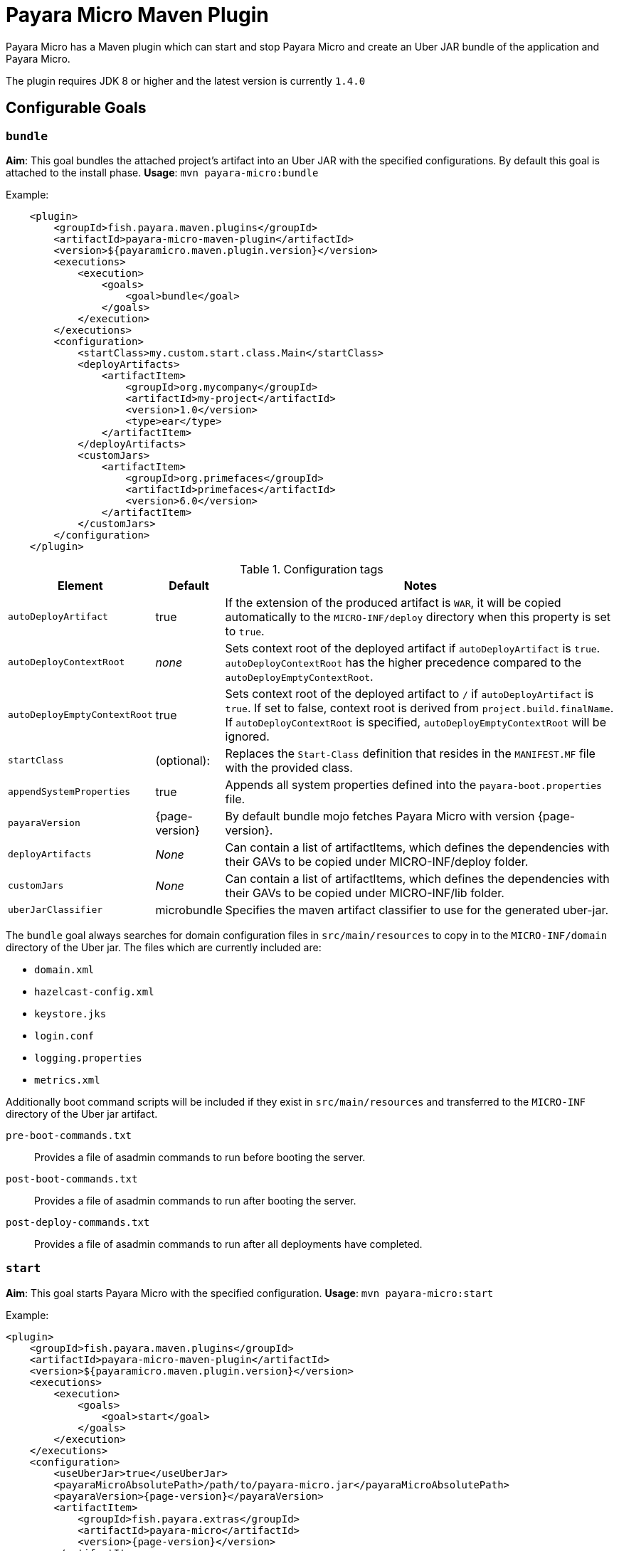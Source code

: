 = Payara Micro Maven Plugin
:ordinal: 2

Payara Micro has a Maven plugin which can start and stop Payara Micro and create an Uber JAR bundle of the application and Payara Micro.

The plugin requires JDK 8 or higher and the latest version is currently `1.4.0`

[[goals]]
== Configurable Goals

=== `bundle`
*Aim*: This goal bundles the attached project's artifact into an Uber JAR with the specified configurations. By default this goal is attached to the install phase.
*Usage*: `mvn payara-micro:bundle`

Example:

[source, xml, subs=attributes+]
----
    <plugin>
        <groupId>fish.payara.maven.plugins</groupId>
        <artifactId>payara-micro-maven-plugin</artifactId>
        <version>${payaramicro.maven.plugin.version}</version>
        <executions>
            <execution>
                <goals>
                    <goal>bundle</goal>
                </goals>
            </execution>
        </executions>
        <configuration>
            <startClass>my.custom.start.class.Main</startClass>
            <deployArtifacts>
                <artifactItem>
                    <groupId>org.mycompany</groupId>
                    <artifactId>my-project</artifactId>
                    <version>1.0</version>
                    <type>ear</type>
                </artifactItem>
            </deployArtifacts>            
            <customJars>
                <artifactItem>
                    <groupId>org.primefaces</groupId>
                    <artifactId>primefaces</artifactId>
                    <version>6.0</version>
                </artifactItem>
            </customJars>
        </configuration>
    </plugin>
----

.Configuration tags
[cols="2,1,7",options="header"]
|===
|Element
|Default
|Notes

|`autoDeployArtifact`
|true
|If the extension of the produced artifact is `WAR`, it will be copied automatically to the `MICRO-INF/deploy` directory when this property is set to `true`.

|`autoDeployContextRoot`
|_none_
|Sets context root of the deployed artifact if `autoDeployArtifact` is `true`. `autoDeployContextRoot` has the higher precedence compared to the `autoDeployEmptyContextRoot`.

|`autoDeployEmptyContextRoot`
|true
|Sets context root of the deployed artifact to `/`  if `autoDeployArtifact` is `true`. If set to false, context root is derived from `project.build.finalName`. If `autoDeployContextRoot` is specified, `autoDeployEmptyContextRoot` will be ignored.

|`startClass`
|(optional):
|Replaces the `Start-Class` definition that resides in the `MANIFEST.MF` file with the provided class.

|`appendSystemProperties`
|true
|Appends all system properties defined into the `payara-boot.properties` file.

|`payaraVersion`
|{page-version}
|By default bundle mojo fetches Payara Micro with version {page-version}.

|`deployArtifacts`
|_None_
|Can contain a list of artifactItems, which defines the dependencies with their GAVs to be copied under MICRO-INF/deploy folder.

|`customJars`
|_None_
|Can contain a list of artifactItems, which defines the dependencies with their GAVs to be copied under MICRO-INF/lib folder.

|`uberJarClassifier`
|microbundle
|Specifies the maven artifact classifier to use for the generated uber-jar.
|=== 

The `bundle` goal always searches for domain configuration files in `src/main/resources` to copy in to the `MICRO-INF/domain` directory of the  Uber jar. The files which are currently included are:

- `domain.xml`
- `hazelcast-config.xml`
- `keystore.jks`
- `login.conf`
- `logging.properties`
- `metrics.xml`

Additionally boot command scripts will be included if they exist in `src/main/resources` and transferred to the `MICRO-INF` directory of the Uber jar artifact.

`pre-boot-commands.txt`:: Provides a file of asadmin commands to run before booting the server.
`post-boot-commands.txt`:: Provides a file of asadmin commands to run after booting the server.
`post-deploy-commands.txt`:: Provides a file of asadmin commands to run after all deployments have completed.

=== `start`
*Aim*: This goal starts Payara Micro with the specified configuration.
*Usage*: `mvn payara-micro:start`

Example:

[source,XML]
----
<plugin>
    <groupId>fish.payara.maven.plugins</groupId>
    <artifactId>payara-micro-maven-plugin</artifactId>
    <version>${payaramicro.maven.plugin.version}</version>
    <executions>
        <execution>
            <goals>
                <goal>start</goal>
            </goals>
        </execution>
    </executions>
    <configuration>
        <useUberJar>true</useUberJar>
        <payaraMicroAbsolutePath>/path/to/payara-micro.jar</payaraMicroAbsolutePath>
        <payaraVersion>{page-version}</payaraVersion>
        <artifactItem>
            <groupId>fish.payara.extras</groupId>
            <artifactId>payara-micro</artifactId>
            <version>{page-version}</version>
        </artifactItem>
        <daemon>true</daemon>
        <javaPath>/path/to/Java/Executable</javaPath>
        <deployWar>true</deployWar>
        <contextRoot>myApp</contextRoot>
        <javaCommandLineOptions>
            <option>
                <value>-Xdebug</value>
            </option>
            <option>
                <key>-Xrunjdwp:transport</key>
                <value>dt_socket,server=y,suspend=y,address=5005</value>
            </option>
        </javaCommandLineOptions>
        <commandLineOptions>
            <option>
                <key>--domainconfig</key>
                <value>/path/to/domain.xml</value>
            </option>
            <option>
                <key>--autoBindHttp</key>
                <value>true</value>
            </option>
        </commandLineOptions>
    </configuration>
</plugin>
----

NOTE: If you want to execute the payara-micro plugin along with maven-toolchains-plugin, you need to execute the plugin as: `mvn toolchains:toolchain payara-micro:start`. See <<using-toolchains>> for more information.

.Configuration tags
[cols="2,1,7",options="header"]
|===
|Element
|Default
|Notes

|`useUberJar`
|false
|Use the created uber-jar that resides in the target folder. The name of the JAR artifact will be resolved automatically by evaluating its final name, artifact ID and version. This configuration element has the higher precedence compared to `payaraMicroAbsolutePath`, `payaraVersion` and `artifactItem`.

|`uberJarClassifier`
|microbundle
|Specifies the maven artifact classifier to use for the Uber JAR.

|`payaraMicroAbsolutePath`
|_none_
|Absolute path to the Payara Micro executable.

|`payaraVersion`
|{page-version}
|By default start mojo fetches payara-micro with version {page-version}.

|`artifactItem`
|_none_
|Defines payara-micro artifact with its coordinates. Specified artifact should be available in local maven repository.

|`daemon`
|false
|Starts Payara Micro in separate JVM process and continues with the maven build.

|`immediateExit`
|false
|If Payara Micro is executed in daemon mode, the executor thread will wait for the ready message before shutting down its process. By setting `immediateExit` to `true` you can skip this and instantly interrupt the executor thread.

|`javaPath`
|`java`
|Absolute path to the java executable. This has higher priority to the java executable identified via the Maven toolchain.

|`deployWar`
|false
|If the attached project is of type WAR, it will automatically be deployed if `deployWar` is set to `true`.

|`contextRoot`
|_none_
|Defines the context root of an application.

|`javaCommandLineOptions`
|_none_
|Defines a list of command line options that will be passed to `java` executable. Command line options can either be defined as key-value pairs or just as list of values. key-value pairs will be formatted as `key=value`.

|`commandLineOptions`
|_none_
|Defines a list of command line options that will be passed onto payara-micro.

|`hotDeploy`
|false
|Enables the Hot Deploy mode.

|`autoDeploy`
|false
|Enables automatic compilation and deployment upon saving files.

|`liveReload`
|false
|Triggers a browser refresh for an up-to-date view after each redeployment.

|`browser`
|none
|Specifies the browser for live reload. Adapted based on the system if not specified.

|`keepState`
|false
|Persists session state across multiple redeployments.

|`trimLog`
|false
|Refactors log format for improved readability.

|===

=== `stop`
*Aim*: This goal stops Payara Micro with the specified configuration. By default this goal tries to find the currently executing Payara Micro instance by checking the running JAR. If an `artifactItem` is defined, it will take precedence for identifying currently running instances. If `processId` is defined, this takes the highest precedence and the given `processId` will immediately kill the executing Payara Micro instance.
*Usage*: `mvn payara-micro:stop`

Example:

[source, xml]
----
<plugin>
    <groupId>fish.payara.maven.plugins</groupId>
    <artifactId>payara-micro-maven-plugin</artifactId>
    <version>${payaramicro.maven.plugin.version}</version>
    <executions>
        <execution>
            <goals>
                <goal>stop</goal>
            </goals>
        </execution>
    </executions>
    <configuration>
        <processId>32333</processId>
        <artifactItem>
            <groupId>fish.payara.extras</groupId>
            <artifactId>payara-micro</artifactId>
            <version>{page-version}</version>
        </artifactItem>
    </configuration>
</plugin>
----

NOTE: If you want to execute the payara-micro plugin along with maven-toolchains-plugin, you need to execute the plugin as: `mvn toolchains:toolchain payara-micro:start`. See <<using-toolchains>> for more information.

.Configuration tags
[cols="2,1,7",options="header"]
|====
|Element
|Default
|Notes

|`processId`
|_none_
|Process id of the running Payara Micro instance.

|`artifactItem`
|_none_
|Defines payara-micro artifact with its coordinates. This information is used to identify the process id of the running Payara Micro instance.

|`useUberJar`
|false
|Use the name of the created uber-jar that resides in target folder to identify the process id of the running Payara Micro instance.

|`uberJarClassifier`
|microbundle
|Specifies the maven artifact classifier of the generated uber-jar to identify the process id of the running Payara Micro instance.

|`maxStopTimeoutMillis`
|5000
|Defines the maximum timeout in milliseconds to wait for the process of Payara Micro instance to stop.
|====

=== `reload`

*Aim*: This goal reloads the Payara Micro application with the specified configuration. By default, this goal performs the vanilla deployment of the application without restarting the Payara Micro instance. If `hotDeploy` is set to true then the Hot Deploy functionality will be enabled. 
*Usage*: `mvn payara-micro:reload`

NOTE: This goal is specifically designed for integration with the IDEs and Editors. Payara Micro instance allows IDEs to deploy the application in Hot Deploy mode by reusing the existing application instance and updating its classloader and internal components relative to the modified source. This can lead to significant savings of time when an application is redeployed and boost developer productivity even more.

.Configuration tags
[cols="2,1,7",options="header"]
|===
|Element
|Default
|Notes

|`hotDeploy`
|false
|Enables the Hot Deploy mode.

|`sourcesChanged`
|_none_
|Defines a list (comma separated) of the absolute paths to the source file which need to be reloaded via the Hot Deploy feature.

|`metadataChanged`
|false
|If set to true, reloads deployment descriptors metadata in Hot Deploy mode

|`keepState`
|false
|Persists session state across multiple redeployments.
|===

=== `dev`

*Aim*: The dev goal is designed to streamline development by enabling `deployWar`, `exploded`, `autoDeploy`, `liveReload`, `keepState`, and `trimLog` to true, which facilitating auto compilation and deployment on saving files resulting in rapid compilation, and deployment for an efficient development workflow.


*Usage*: 
```
mvn payara-micro:dev
```

The `dev` mojo is an extended mojo of `start` and is pre-configured for developing web applications in development mode which is equivalent to starting the Payara Micro instance using the following command:

```
mvn payara-micro:start -DautoDeploy=true -DliveReload=true -DdeployWar=true -Dexploded=true -DkeepState -DtrimLog=true
```

==== *Features in Dev Mode*:
1. AutoDeploy Feature:
The AutoDeploy feature enables automatic compilation and deployment of the application upon saving files within the project structure. Enabled by setting `autoDeploy=true`.
The AutoDeploy feature relies on Java's WatchService to monitor changes in source directories, enabling continuous build and reload using Maven's Invoker. It dynamically modifies Maven goals based on file modifications, supports asynchronous execution for concurrent build tasks, and includes specifics for tracking changes in source, resources, and test directories. However, it has a limitation and is not supported for `pom.xml`, `--prebootcommandfile`, `--postbootcommandfile`, or `--postdeploycommandfile`.
2. Restart on Modifying Command File:
The restart functionality in Dev mode enables a seamless instance restart upon modifications to the boot command file `--prebootcommandfile`, `--postbootcommandfile`, or `--postdeploycommandfile`, offering a quick server restart option for improved development efficiency. However, modifying the `pom.xml` is not supported, as limitations may arise when restarting with a modified `pom.xml`, potentially conflicting with previously passed properties via the command line.
3. LiveReload Feature:
The LiveReload feature automatically refreshes the browser upon redeployment. The liveReload property is set to true by default in the dev mojo and false in the start mojo.

- `liveReload` Property:
  Enables or disables automatic browser refresh on redeployment.
- `browser` Property:
  The browser property offers seamless configuration. If not specified, the system prioritizes Chrome and Firefox, gracefully falling back to Edge for Windows, Safari for macOS, or Firefox for other platforms. This improvement simplifies setup - no need to worry about specifying a browser; it adapts based on your system, making configuring a breeze!
- Persisting Last Accessed URL: 
The last accessed Payara Micro URL is stored in the `payara-maven-config.properties` file within the system's temporary directory. This ensures accessibility across application restarts, eliminating the need for users to manually navigate to the last accessed URL. This streamlined approach enhances the overall user experience by maintaining continuity and reducing manual intervention after each restart.
4. Persistent Session State:
The `keepState` property allows for the persistence of session state across multiple redeployments during the development process. Enabled by default in the `dev` mojo and disabled in the `start` mojo.
5. Readable Logging:
The `trimLog` property refactors the log format for improved readability. Enabled by default in the `dev` mojo and disabled in the `start` mojo.

Note: All listed features are enabled by default in Dev Mode.

[[using-toolchains]]
=== Using Toolchains

The Maven Toolchains provide a way for plugins to discover what JDK (or other tools) are to be used during the build and Payara Micro Maven Plugin also supports using toolchains with its configuration.

In order to use the toolchains with either `payara-micro:start` or `payara-micro:stop`, first toolchains plugin should be defined as:
[source,XML]
----
<plugin>
    <groupId>org.apache.maven.plugins</groupId>
    <artifactId>maven-toolchains-plugin</artifactId>
    <version>1.1</version>
    <executions>
        <execution>
            <goals>
                <goal>toolchain</goal>
            </goals>
        </execution>
    </executions>
    <configuration>
        <toolchains>
            <jdk>
                <version>1.8</version>
                <vendor>oracle</vendor>
            </jdk>
        </toolchains>
    </configuration>
</plugin>
----

toolchains.xml is the file for configuring each toolchain and it should reside under the .m2 folder. A sample would be as:

[source, xml]
----
<?xml version="1.0" encoding="UTF8"?>
<toolchains>
    <toolchain>
        <type>jdk</type>
        <provides>
            <version>1.7</version>
            <vendor>oracle</vendor>
        </provides>
        <configuration>
            <jdkHome>/Library/Java/JavaVirtualMachines/jdk1.7.0_80.jdk/Contents/Home</jdkHome>
        </configuration>
    </toolchain>
    <toolchain>
        <type>jdk</type>
        <provides>
            <version>1.8</version>
            <vendor>oracle</vendor>
        </provides>
        <configuration>
            <jdkHome>/Library/Java/JavaVirtualMachines/jdk1.8.0_131.jdk/Contents/Home</jdkHome>
        </configuration>
    </toolchain>
</toolchains>
----

The version and the vendor defined in the plugins section should match one of the entries defined in the toolchains.xml file. After configuring the toolchain, the plugin can be executed with `start` and `stop` goals as:

[source, shell]
----
mvn toolchains:toolchain payara-micro:start
mvn toolchains:toolchain payara-micro:stop
----